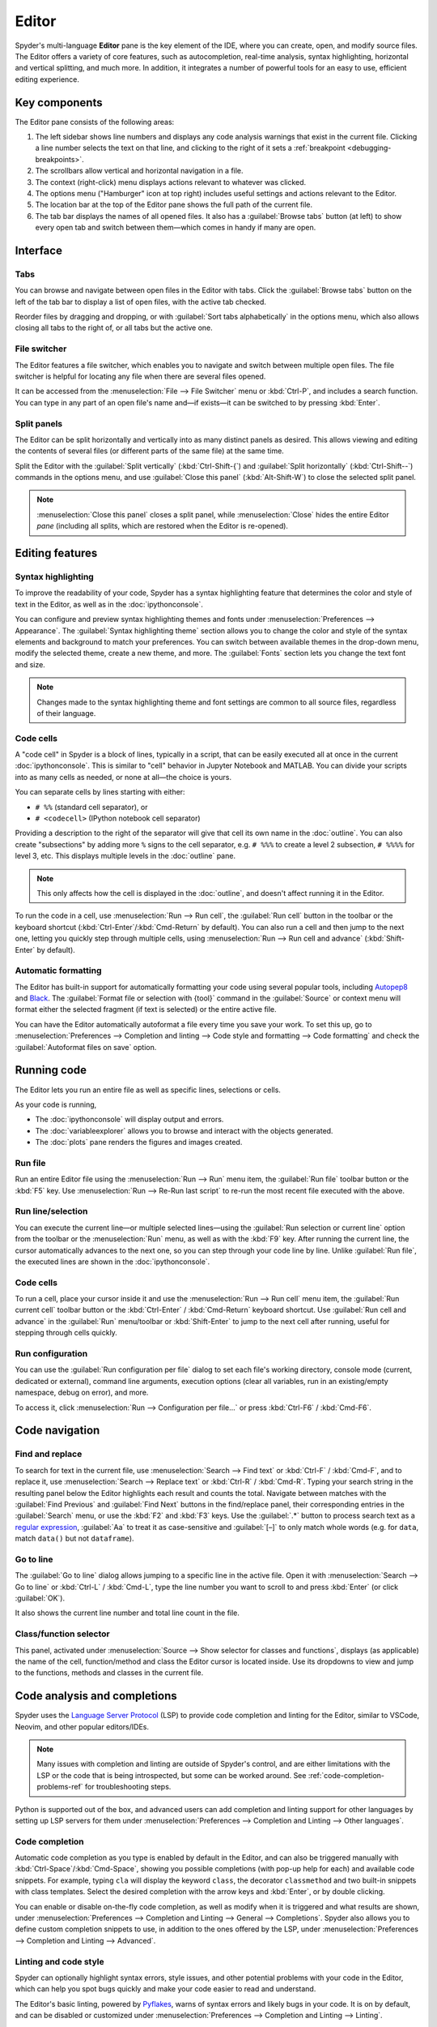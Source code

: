 ######
Editor
######

Spyder's multi-language **Editor** pane is the key element of the IDE, where you can create, open, and modify source files.
The Editor offers a variety of core features, such as autocompletion, real-time analysis, syntax highlighting, horizontal and vertical splitting, and much more.
In addition, it integrates a number of powerful tools for an easy to use, efficient editing experience.

.. image:: /images/editor/editor-standard.png
   :alt: Spyder's Editor panel, split horizontally and with style analysis



==============
Key components
==============

The Editor pane consists of the following areas:

.. image:: /images/editor/editor-components.png
   :alt: Spyder's Editor pane, showing its different areas (described below)

1. The left sidebar shows line numbers and displays any code analysis warnings that exist in the current file.
   Clicking a line number selects the text on that line, and clicking to the right of it sets a :ref:`breakpoint <debugging-breakpoints>`.
2. The scrollbars allow vertical and horizontal navigation in a file.
3. The context (right-click) menu displays actions relevant to whatever was clicked.
4. The options menu ("Hamburger" icon at top right) includes useful settings and actions relevant to the Editor.
5. The location bar at the top of the Editor pane shows the full path of the current file.
6. The tab bar displays the names of all opened files.
   It also has a :guilabel:`Browse tabs` button (at left) to show every open tab and switch between them—which comes in handy if many are open.



=========
Interface
=========

Tabs
~~~~

You can browse and navigate between open files in the Editor with tabs.
Click the :guilabel:`Browse tabs` button on the left of the tab bar to display a list of open files, with the active tab checked.

.. image:: /images/editor/editor-tabs-browser.png
   :alt: Spyder's Editor pane, showing the tabs browser

Reorder files by dragging and dropping, or with :guilabel:`Sort tabs alphabetically` in the options menu, which also allows closing all tabs to the right of, or all tabs but the active one.

.. image:: /images/editor/editor-tabs-sorting.gif
   :alt: Spyder's Editor pane, showing how to browse and sort open tabs alphabetically

File switcher
~~~~~~~~~~~~~

The Editor features a file switcher, which enables you to navigate and switch between multiple open files.
The file switcher is helpful for locating any file when there are several files opened.

.. image:: /images/editor/editor-file-switcher.png
   :alt: Spyder's Editor pane, showing the file switcher

It can be accessed from the :menuselection:`File --> File Switcher` menu or :kbd:`Ctrl-P`, and includes a search function.
You can type in any part of an open file's name and—if exists—it can be switched to by pressing :kbd:`Enter`.

.. image:: /images/editor/editor-file-switcher.gif
   :alt: Spyder's Editor pane, showing searching and switching to an existing file


Split panels
~~~~~~~~~~~~

The Editor can be split horizontally and vertically into as many distinct panels as desired.
This allows viewing and editing the contents of several files (or different parts of the same file) at the same time.

.. image:: /images/editor/editor-split-panels.gif
   :alt: Spyder's Editor pane, showing how to split panels

Split the Editor with the :guilabel:`Split vertically` (:kbd:`Ctrl-Shift-{`) and :guilabel:`Split horizontally` (:kbd:`Ctrl-Shift--`) commands in the options menu, and use :guilabel:`Close this panel` (:kbd:`Alt-Shift-W`) to close the selected split panel.

.. note:: :menuselection:`Close this panel` closes a split panel, while :menuselection:`Close` hides the entire Editor *pane* (including all splits, which are restored when the Editor is re-opened).



================
Editing features
================

Syntax highlighting
~~~~~~~~~~~~~~~~~~~

To improve the readability of your code, Spyder has a syntax highlighting feature that determines the color and style of text in the Editor, as well as in the :doc:`ipythonconsole`.

You can configure and preview syntax highlighting themes and fonts under :menuselection:`Preferences --> Appearance`.
The :guilabel:`Syntax highlighting theme` section allows you to change the color and style of the syntax elements and background to match your preferences.
You can switch between available themes in the drop-down menu, modify the selected theme, create a new theme, and more.
The :guilabel:`Fonts` section lets you change the text font and size.

.. image:: /images/editor/editor-syntax-highlighting.gif
   :alt: Spyder's Editor panel, showing how to switch between syntax highlighting themes

.. note:: Changes made to the syntax highlighting theme and font settings are common to all source files, regardless of their language.


Code cells
~~~~~~~~~~

A "code cell" in Spyder is a block of lines, typically in a script, that can be easily executed all at once in the current :doc:`ipythonconsole`.
This is similar to "cell" behavior in Jupyter Notebook and MATLAB.
You can divide your scripts into as many cells as needed, or none at all—the choice is yours.

.. image:: /images/editor/editor-cells.png
   :alt: Spyder's Editor panel, showing an example of a code cell

You can separate cells by lines starting with either:

* ``# %%`` (standard cell separator), or
* ``# <codecell>`` (IPython notebook cell separator)

Providing a description to the right of the separator will give that cell its own name in the :doc:`outline`.
You can also create "subsections" by adding more ``%`` signs to the cell separator, e.g. ``# %%%`` to create a level 2 subsection, ``# %%%%`` for level 3, etc.
This displays multiple levels in the :doc:`outline` pane.

.. image:: /images/editor/editor-subsections.png
   :alt: Spyder outline panel, showing an example of sub sections

.. note:: This only affects how the cell is displayed in the :doc:`outline`, and doesn't affect running it in the Editor.

To run the code in a cell, use :menuselection:`Run --> Run cell`, the :guilabel:`Run cell` button in the toolbar or the keyboard shortcut (:kbd:`Ctrl-Enter`/:kbd:`Cmd-Return` by default).
You can also run a cell and then jump to the next one, letting you quickly step through multiple cells, using :menuselection:`Run --> Run cell and advance` (:kbd:`Shift-Enter` by default).


Automatic formatting
~~~~~~~~~~~~~~~~~~~~

The Editor has built-in support for automatically formatting your code using several popular tools, including `Autopep8 <https://github.com/hhatto/autopep8>`_ and `Black <https://black.readthedocs.io/en/stable/>`_.
The :guilabel:`Format file or selection with {tool}` command in the :guilabel:`Source` or context menu will format either the selected fragment (if text is selected) or the entire active file.

.. image:: /images/editor/editor-automatic-formatting.gif
   :alt: Spyder editor panel, showing an example of code selection formatting

You can have the Editor automatically autoformat a file every time you save your work.
To set this up, go to :menuselection:`Preferences --> Completion and linting --> Code style and formatting --> Code formatting` and check the :guilabel:`Autoformat files on save` option.

.. image:: /images/editor/editor-autoformat-setting.png
   :alt: Spyder's preferences dialog, showing checking the autoformat files on save setting



============
Running code
============

The Editor lets you run an entire file as well as specific lines, selections or cells.

As your code is running,

* The :doc:`ipythonconsole` will display output and errors.
* The :doc:`variableexplorer` allows you to browse and interact with the objects generated.
* The :doc:`plots` pane renders the figures and images created.


Run file
~~~~~~~~

Run an entire Editor file using the :menuselection:`Run --> Run` menu item, the :guilabel:`Run file` toolbar button or the :kbd:`F5` key.
Use :menuselection:`Run --> Re-Run last script` to re-run the most recent file executed with the above.


Run line/selection
~~~~~~~~~~~~~~~~~~

You can execute the current line—or multiple selected lines—using the :guilabel:`Run selection or current line` option from the toolbar or the :menuselection:`Run` menu, as well as with the :kbd:`F9` key.
After running the current line, the cursor automatically advances to the next one, so you can step through your code line by line.
Unlike :guilabel:`Run file`, the executed lines are shown in the :doc:`ipythonconsole`.


Code cells
~~~~~~~~~~

To run a cell, place your cursor inside it and use the :menuselection:`Run --> Run cell` menu item, the :guilabel:`Run current cell` toolbar button or the :kbd:`Ctrl-Enter` / :kbd:`Cmd-Return` keyboard shortcut.
Use :guilabel:`Run cell and advance` in the :guilabel:`Run` menu/toolbar or :kbd:`Shift-Enter` to jump to the next cell after running, useful for stepping through cells quickly.


Run configuration
~~~~~~~~~~~~~~~~~

You can use the :guilabel:`Run configuration per file` dialog to set each file's working directory, console mode (current, dedicated or external), command line arguments, execution options (clear all variables, run in an existing/empty namespace, debug on error), and more.

.. image:: /images/editor/editor-run-configuration.png
   :alt: Spyder's Editor pane, showing the Run Configuration dialog

To access it, click :menuselection:`Run --> Configuration per file...` or press :kbd:`Ctrl-F6` / :kbd:`Cmd-F6`.



===============
Code navigation
===============

Find and replace
~~~~~~~~~~~~~~~~

To search for text in the current file, use :menuselection:`Search --> Find text` or :kbd:`Ctrl-F` / :kbd:`Cmd-F`, and to replace it, use :menuselection:`Search --> Replace text` or :kbd:`Ctrl-R` / :kbd:`Cmd-R`.
Typing your search string in the resulting panel below the Editor highlights each result and counts the total.
Navigate between matches with the :guilabel:`Find Previous` and :guilabel:`Find Next` buttons in the find/replace panel, their corresponding entries in the :guilabel:`Search` menu, or use the :kbd:`F2` and :kbd:`F3` keys.
Use the :guilabel:`.*` button to process search text as a `regular expression <https://docs.python.org/3/library/re.html>`_, :guilabel:`Aa` to treat it as case-sensitive and :guilabel:`[–]` to only match whole words (e.g. for ``data``, match ``data()`` but not ``dataframe``).

.. image:: /images/editor/editor-find-replace-panel.png
   :alt: Spyder's Editor pane, showing the find and replace panel


Go to line
~~~~~~~~~~

The :guilabel:`Go to line` dialog allows jumping to a specific line in the active file.
Open it with :menuselection:`Search --> Go to line` or :kbd:`Ctrl-L` / :kbd:`Cmd-L`, type the line number you want to scroll to and press :kbd:`Enter` (or click :guilabel:`OK`).

.. image:: /images/editor/editor-go-to-line.gif
   :alt: Spyder's Editor pane, showing the go to line feature

It also shows the current line number and total line count in the file.


Class/function selector
~~~~~~~~~~~~~~~~~~~~~~~

This panel, activated under :menuselection:`Source --> Show selector for classes and functions`, displays (as applicable) the name of the cell, function/method and class the Editor cursor is located inside.
Use its dropdowns to view and jump to the functions, methods and classes in the current file.

.. image:: /images/editor/editor-class-function-selector.gif
   :alt: Spyder's Editor pane, showing the class and function selector panel


=============================
Code analysis and completions
=============================

Spyder uses the `Language Server Protocol <https://microsoft.github.io/language-server-protocol/>`_ (LSP) to provide code completion and linting for the Editor, similar to VSCode, Neovim, and other popular editors/IDEs.

.. note::

   Many issues with completion and linting are outside of Spyder's control, and are either limitations with the LSP or the code that is being introspected, but some can be worked around.
   See :ref:`code-completion-problems-ref` for troubleshooting steps.

Python is supported out of the box, and advanced users can add completion and linting support for other languages by setting up LSP servers for them under :menuselection:`Preferences --> Completion and Linting --> Other languages`.


Code completion
~~~~~~~~~~~~~~~

Automatic code completion as you type is enabled by default in the Editor, and can also be triggered manually with :kbd:`Ctrl-Space`/:kbd:`Cmd-Space`, showing you possible completions (with pop-up help for each) and available code snippets.
For example, typing ``cla`` will display the keyword ``class``, the decorator ``classmethod`` and two built-in snippets with class templates.
Select the desired completion with the arrow keys and :kbd:`Enter`, or by double clicking.

.. image:: /images/editor/editor-code-completion.png
   :alt: Spyder's Editor pane, showing a code completion example

You can enable or disable on-the-fly code completion, as well as modify when it is triggered and what results are shown, under :menuselection:`Preferences --> Completion and Linting --> General --> Completions`.
Spyder also allows you to define custom completion snippets to use, in addition to the ones offered by the LSP, under :menuselection:`Preferences --> Completion and Linting --> Advanced`.


Linting and code style
~~~~~~~~~~~~~~~~~~~~~~

Spyder can optionally highlight syntax errors, style issues, and other potential problems with your code in the Editor, which can help you spot bugs quickly and make your code easier to read and understand.

.. image:: /images/editor/editor-pane-code-error.png
   :alt: Spyder's Editor pane, showing an example of a highlighted code error

The Editor's basic linting, powered by `Pyflakes <https://github.com/PyCQA/pyflakes>`_, warns of syntax errors and likely bugs in your code.
It is on by default, and can be disabled or customized under :menuselection:`Preferences --> Completion and Linting --> Linting`.

.. image:: /images/editor/editor-linting-setting.png
   :alt: Spyder's preferences dialog, showing linting settings

Code style analysis, powered by `Pycodestyle <https://pycodestyle.pycqa.org/en/stable/>`_, flags deviations from the style conventions in :pep:`8`.
It is not active by default, but you can enable it and customize the `Pycodestyle error codes <https://pycodestyle.pycqa.org/en/stable/intro.html#error-codes>`_ shown with the options under :menuselection:`Preferences --> Completion and Linting --> Code style and formatting --> Code Style`.

.. image:: /images/editor/editor-code-style-setting.png
   :alt: Spyder's preferences dialog, showing code style and formatting settings


Introspection features
~~~~~~~~~~~~~~~~~~~~~~

If there's a function, class or variable for which you would like to check its definition, you need to :kbd:`Ctrl`/:kbd:`Cmd`-click its name in the Editor (or click its name and press :kbd:`Ctrl-G` / :kbd:`Cmd-G` to jump to the file and line where it is declared.

.. image:: /images/editor/editor-go-to-definition.gif
   :alt: Spyder's Editor pane, showing the go to definition feature

You can hover over the name of an object for pop-up help, as :ref:`described in the Help pane docs <help-hover-hints>`.

.. image:: /images/editor/editor-hoverhint.png
   :alt: Spyder's Editor pane, showing an example of a hover hint

Finally, if you type the name of a function, method or class constructor and then an open parenthesis, a calltip will pop up which shows the function's parameters as you type them, as well as a summary of its documentation.
These features can be enabled and customized under :menuselection:`Preferences --> Completion and Linting --> Introspection`.



==================
Keyboard shortcuts
==================

To view the Editor's primary keyboard shortcuts, consult its section under :menuselection:`Help --> Shortcuts Summary`.
The full list can be browsed, searched and customized (on double-click) in :menuselection:`Preferences --> Keyboard shortcuts`.



=============
Related panes
=============

* :doc:`fileexplorer`
* :doc:`findinfiles`
* :doc:`ipythonconsole`
* :doc:`projects`
* :doc:`pylint`
